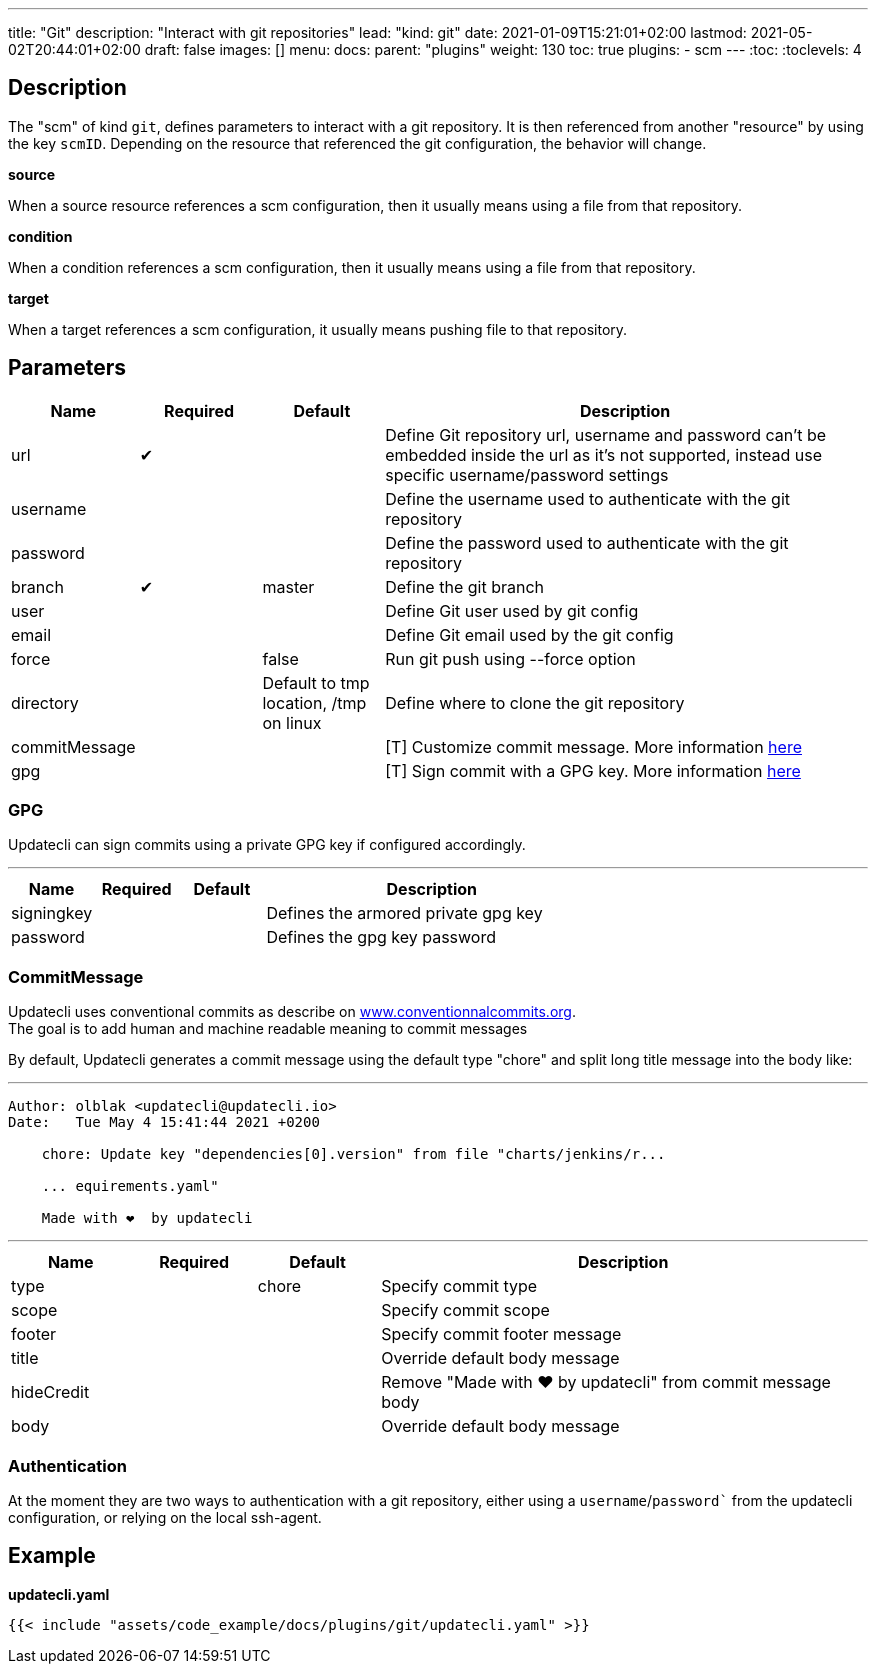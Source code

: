 ---
title: "Git"
description: "Interact with git repositories"
lead: "kind: git"
date: 2021-01-09T15:21:01+02:00
lastmod: 2021-05-02T20:44:01+02:00
draft: false
images: []
menu: 
  docs:
    parent: "plugins"
weight: 130 
toc: true
plugins:
  - scm
---
// <!-- Required for asciidoctor -->
:toc:
// Set toclevels to be at least your hugo [markup.tableOfContents.endLevel] config key
:toclevels: 4

== Description

The "scm" of kind `git`, defines parameters to interact with a git repository. It is then referenced from another "resource" by using the key `scmID`.
Depending on the resource that referenced the git configuration, the behavior will change.

**source**

When a source resource references a scm configuration, then it usually means using a file from that repository.

**condition**

When a condition references a scm configuration, then it usually means using a file from that repository.

**target**

When a target references a scm configuration, it usually means pushing file to that repository.

== Parameters

[cols="1,1,1,4",options=header]
|===
| Name | Required | Default |Description
| url | &#10004; | | Define Git repository url, username and password can't be embedded inside the url as it's not supported, instead use specific username/password settings
| username | | | Define the username used to authenticate with the git repository
| password | | | Define the password used to authenticate with the git repository
| branch | &#10004; | master | Define the git branch
| user | | | Define Git user used by git config
| email | | | Define Git email used by the git config
| force | | false | Run git push using --force option
| directory | |Default to tmp location, /tmp on linux | Define where to clone the git repository
| commitMessage | | | [T] Customize commit message. More information link:#_commitmessage[here]
| gpg | | | [T] Sign commit with a GPG key. More information link:#_gpg[here]
|===

=== GPG

Updatecli can sign commits using a private GPG key if configured accordingly.

---
[cols="1,1,1,4",options=header]
|===
| Name | Required | Default |Description
| signingkey ||| Defines the armored private gpg key
| password ||| Defines the gpg key password
|===


=== CommitMessage

Updatecli uses conventional commits as describe on link:https://www.conventionalcommits.org/[www.conventionnalcommits.org]. +
The goal is to add human and machine readable meaning to commit messages

By default, Updatecli generates a commit message using the default type "chore" and split long title message into the body like:

---
```
Author: olblak <updatecli@updatecli.io>
Date:   Tue May 4 15:41:44 2021 +0200

    chore: Update key "dependencies[0].version" from file "charts/jenkins/r...

    ... equirements.yaml"

    Made with ❤️️  by updatecli
```
---


[cols="1,1,1,4",options=header]
|===
| Name | Required | Default |Description
|type ||chore| Specify commit type
|scope ||| Specify commit scope
|footer ||| Specify commit footer message
|title ||| Override default body message
|hideCredit ||| Remove "Made with ❤️️  by updatecli" from commit message body
|body ||| Override default body message
|===

=== Authentication

At the moment they are two ways to authentication with a git repository, either using a `username`/`password`` from the updatecli configuration, or relying on the local ssh-agent.

== Example

**updatecli.yaml**
```
{{< include "assets/code_example/docs/plugins/git/updatecli.yaml" >}}
```
